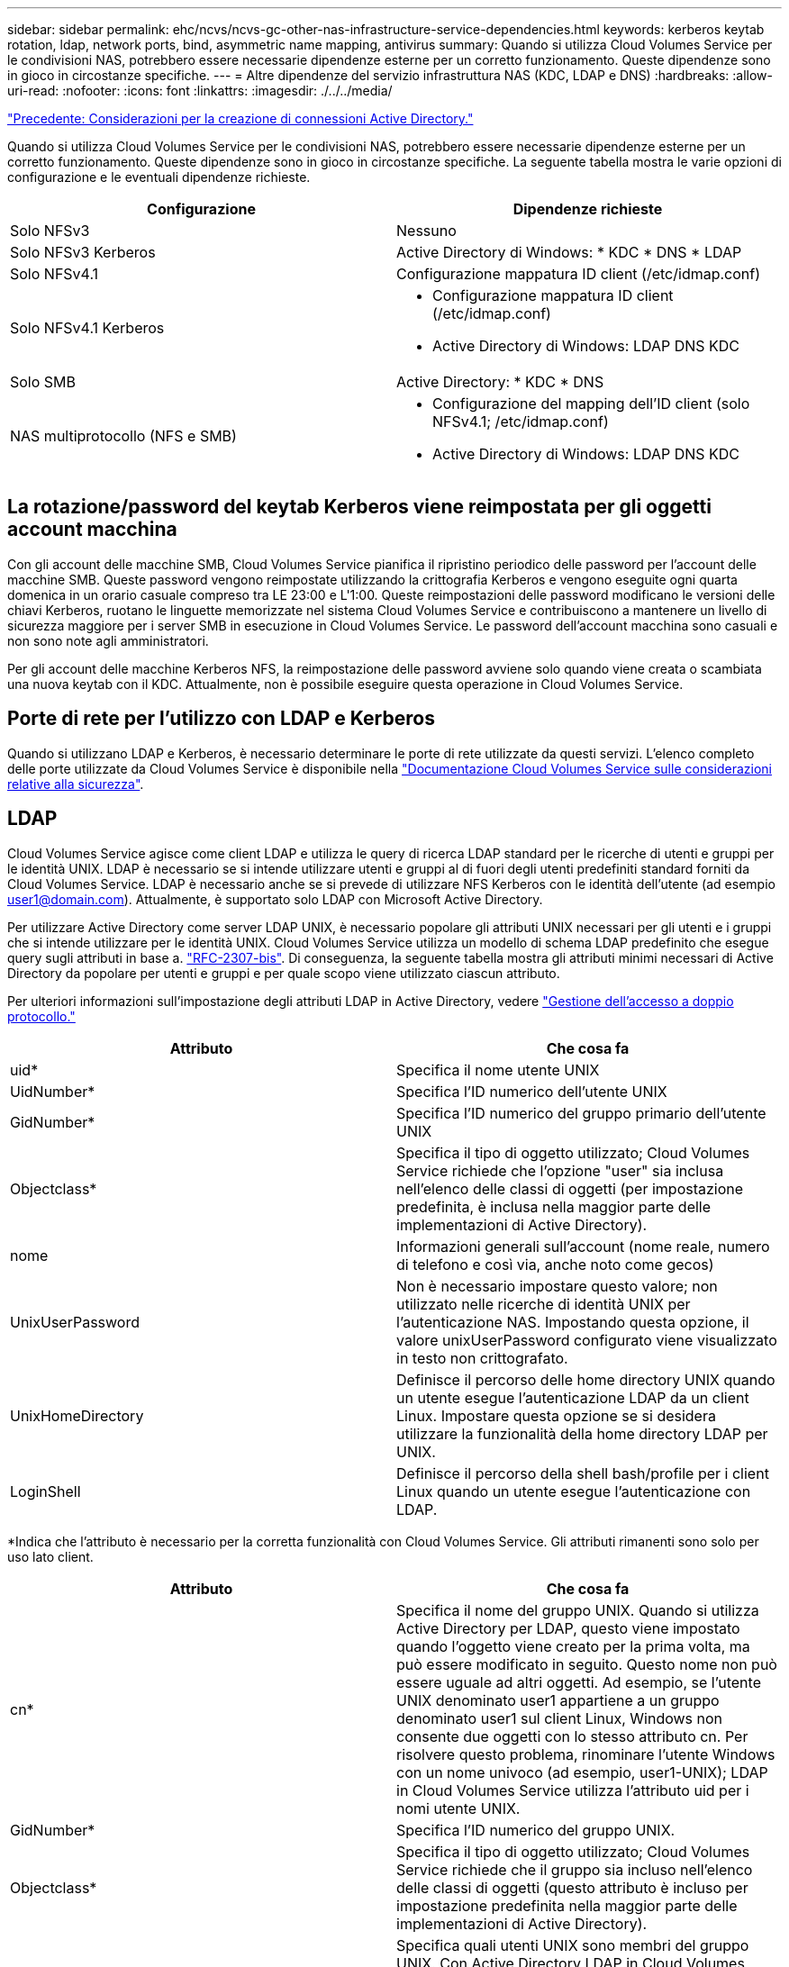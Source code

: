 ---
sidebar: sidebar 
permalink: ehc/ncvs/ncvs-gc-other-nas-infrastructure-service-dependencies.html 
keywords: kerberos keytab rotation, ldap, network ports, bind, asymmetric name mapping, antivirus 
summary: Quando si utilizza Cloud Volumes Service per le condivisioni NAS, potrebbero essere necessarie dipendenze esterne per un corretto funzionamento. Queste dipendenze sono in gioco in circostanze specifiche. 
---
= Altre dipendenze del servizio infrastruttura NAS (KDC, LDAP e DNS)
:hardbreaks:
:allow-uri-read: 
:nofooter: 
:icons: font
:linkattrs: 
:imagesdir: ./../../media/


link:ncvs-gc-considerations--creating-active-directory-connections.htm["Precedente: Considerazioni per la creazione di connessioni Active Directory."]

[role="lead"]
Quando si utilizza Cloud Volumes Service per le condivisioni NAS, potrebbero essere necessarie dipendenze esterne per un corretto funzionamento. Queste dipendenze sono in gioco in circostanze specifiche. La seguente tabella mostra le varie opzioni di configurazione e le eventuali dipendenze richieste.

|===
| Configurazione | Dipendenze richieste 


| Solo NFSv3 | Nessuno 


| Solo NFSv3 Kerberos | Active Directory di Windows: * KDC * DNS * LDAP 


| Solo NFSv4.1 | Configurazione mappatura ID client (/etc/idmap.conf) 


| Solo NFSv4.1 Kerberos  a| 
* Configurazione mappatura ID client (/etc/idmap.conf)
* Active Directory di Windows: LDAP DNS KDC




| Solo SMB | Active Directory: * KDC * DNS 


| NAS multiprotocollo (NFS e SMB)  a| 
* Configurazione del mapping dell'ID client (solo NFSv4.1; /etc/idmap.conf)
* Active Directory di Windows: LDAP DNS KDC


|===


== La rotazione/password del keytab Kerberos viene reimpostata per gli oggetti account macchina

Con gli account delle macchine SMB, Cloud Volumes Service pianifica il ripristino periodico delle password per l'account delle macchine SMB. Queste password vengono reimpostate utilizzando la crittografia Kerberos e vengono eseguite ogni quarta domenica in un orario casuale compreso tra LE 23:00 e L'1:00. Queste reimpostazioni delle password modificano le versioni delle chiavi Kerberos, ruotano le linguette memorizzate nel sistema Cloud Volumes Service e contribuiscono a mantenere un livello di sicurezza maggiore per i server SMB in esecuzione in Cloud Volumes Service. Le password dell'account macchina sono casuali e non sono note agli amministratori.

Per gli account delle macchine Kerberos NFS, la reimpostazione delle password avviene solo quando viene creata o scambiata una nuova keytab con il KDC. Attualmente, non è possibile eseguire questa operazione in Cloud Volumes Service.



== Porte di rete per l'utilizzo con LDAP e Kerberos

Quando si utilizzano LDAP e Kerberos, è necessario determinare le porte di rete utilizzate da questi servizi. L'elenco completo delle porte utilizzate da Cloud Volumes Service è disponibile nella https://cloud.google.com/architecture/partners/netapp-cloud-volumes/security-considerations?hl=en_US["Documentazione Cloud Volumes Service sulle considerazioni relative alla sicurezza"^].



== LDAP

Cloud Volumes Service agisce come client LDAP e utilizza le query di ricerca LDAP standard per le ricerche di utenti e gruppi per le identità UNIX. LDAP è necessario se si intende utilizzare utenti e gruppi al di fuori degli utenti predefiniti standard forniti da Cloud Volumes Service. LDAP è necessario anche se si prevede di utilizzare NFS Kerberos con le identità dell'utente (ad esempio user1@domain.com). Attualmente, è supportato solo LDAP con Microsoft Active Directory.

Per utilizzare Active Directory come server LDAP UNIX, è necessario popolare gli attributi UNIX necessari per gli utenti e i gruppi che si intende utilizzare per le identità UNIX. Cloud Volumes Service utilizza un modello di schema LDAP predefinito che esegue query sugli attributi in base a. https://tools.ietf.org/id/draft-howard-rfc2307bis-01.txt["RFC-2307-bis"^]. Di conseguenza, la seguente tabella mostra gli attributi minimi necessari di Active Directory da popolare per utenti e gruppi e per quale scopo viene utilizzato ciascun attributo.

Per ulteriori informazioni sull'impostazione degli attributi LDAP in Active Directory, vedere https://cloud.google.com/architecture/partners/netapp-cloud-volumes/managing-dual-protocol-access["Gestione dell'accesso a doppio protocollo."^]

|===
| Attributo | Che cosa fa 


| uid* | Specifica il nome utente UNIX 


| UidNumber* | Specifica l'ID numerico dell'utente UNIX 


| GidNumber* | Specifica l'ID numerico del gruppo primario dell'utente UNIX 


| Objectclass* | Specifica il tipo di oggetto utilizzato; Cloud Volumes Service richiede che l'opzione "user" sia inclusa nell'elenco delle classi di oggetti (per impostazione predefinita, è inclusa nella maggior parte delle implementazioni di Active Directory). 


| nome | Informazioni generali sull'account (nome reale, numero di telefono e così via, anche noto come gecos) 


| UnixUserPassword | Non è necessario impostare questo valore; non utilizzato nelle ricerche di identità UNIX per l'autenticazione NAS. Impostando questa opzione, il valore unixUserPassword configurato viene visualizzato in testo non crittografato. 


| UnixHomeDirectory | Definisce il percorso delle home directory UNIX quando un utente esegue l'autenticazione LDAP da un client Linux. Impostare questa opzione se si desidera utilizzare la funzionalità della home directory LDAP per UNIX. 


| LoginShell | Definisce il percorso della shell bash/profile per i client Linux quando un utente esegue l'autenticazione con LDAP. 
|===
*Indica che l'attributo è necessario per la corretta funzionalità con Cloud Volumes Service. Gli attributi rimanenti sono solo per uso lato client.

|===
| Attributo | Che cosa fa 


| cn* | Specifica il nome del gruppo UNIX. Quando si utilizza Active Directory per LDAP, questo viene impostato quando l'oggetto viene creato per la prima volta, ma può essere modificato in seguito. Questo nome non può essere uguale ad altri oggetti. Ad esempio, se l'utente UNIX denominato user1 appartiene a un gruppo denominato user1 sul client Linux, Windows non consente due oggetti con lo stesso attributo cn. Per risolvere questo problema, rinominare l'utente Windows con un nome univoco (ad esempio, user1-UNIX); LDAP in Cloud Volumes Service utilizza l'attributo uid per i nomi utente UNIX. 


| GidNumber* | Specifica l'ID numerico del gruppo UNIX. 


| Objectclass* | Specifica il tipo di oggetto utilizzato; Cloud Volumes Service richiede che il gruppo sia incluso nell'elenco delle classi di oggetti (questo attributo è incluso per impostazione predefinita nella maggior parte delle implementazioni di Active Directory). 


| MemberUid | Specifica quali utenti UNIX sono membri del gruppo UNIX. Con Active Directory LDAP in Cloud Volumes Service, questo campo non è necessario. Lo schema LDAP di Cloud Volumes Service utilizza il campo membro per le appartenenze ai gruppi. 


| Membro* | Richiesto per le appartenenze a gruppi/gruppi UNIX secondari. Questo campo viene compilato aggiungendo utenti Windows ai gruppi Windows. Tuttavia, se i gruppi Windows non hanno attributi UNIX popolati, non vengono inclusi negli elenchi di appartenenza del gruppo dell'utente UNIX. Tutti i gruppi che devono essere disponibili in NFS devono compilare gli attributi del gruppo UNIX richiesti elencati in questa tabella. 
|===
*Indica che l'attributo è necessario per la corretta funzionalità con Cloud Volumes Service. Gli attributi rimanenti sono solo per uso lato client.



=== Informazioni di binding LDAP

Per eseguire query agli utenti in LDAP, Cloud Volumes Service deve essere associato (login) al servizio LDAP. Questo accesso dispone di permessi di sola lettura e viene utilizzato per eseguire query sugli attributi LDAP UNIX per le ricerche di directory. Attualmente, i binding LDAP sono possibili solo utilizzando un account di macchina SMB.

È possibile attivare LDAP solo per `CVS-Performance` E utilizzarlo per volumi NFSv3, NFSv4.1 o a doppio protocollo. È necessario stabilire una connessione Active Directory nella stessa regione del volume Cloud Volumes Service per una corretta implementazione del volume abilitato LDAP.

Quando LDAP è attivato, in scenari specifici si verifica quanto segue.

* Se per il progetto Cloud Volumes Service viene utilizzato solo NFSv3 o NFSv4.1, viene creato un nuovo account computer nel controller di dominio Active Directory e il client LDAP in Cloud Volumes Service esegue l'associazione ad Active Directory utilizzando le credenziali dell'account del computer. Non vengono create condivisioni SMB per il volume NFS e le condivisioni amministrative nascoste predefinite (vedere la sezione link:ncvs-gc-smb.html#default-hidden-shares[""Condivisioni nascoste predefinite""]) Hanno rimosso gli ACL di condivisione.
* Se per il progetto Cloud Volumes Service vengono utilizzati volumi a doppio protocollo, viene utilizzato solo l'account singolo del computer creato per l'accesso SMB per associare il client LDAP in Cloud Volumes Service ad Active Directory. Non vengono creati account macchina aggiuntivi.
* Se i volumi SMB dedicati vengono creati separatamente (prima o dopo l'attivazione dei volumi NFS con LDAP), l'account del computer per i binding LDAP viene condiviso con l'account del computer SMB.
* Se è attivato anche NFS Kerberos, vengono creati due account macchina: Uno per le condivisioni SMB e/o le binding LDAP e uno per l'autenticazione Kerberos NFS.




=== Query LDAP

Anche se i binding LDAP sono crittografati, le query LDAP vengono trasmesse via cavo in testo non crittografato utilizzando la porta LDAP comune 389. Questa porta nota non può essere modificata in Cloud Volumes Service. Di conseguenza, un utente con accesso allo sniffing dei pacchetti nella rete può visualizzare i nomi degli utenti e dei gruppi, gli ID numerici e le appartenenze ai gruppi.

Tuttavia, le macchine virtuali Google Cloud non possono sniff il traffico unicast di altre macchine virtuali. Solo le macchine virtuali che partecipano attivamente al traffico LDAP (ovvero, sono in grado di eseguire il binding) possono visualizzare il traffico proveniente dal server LDAP. Per ulteriori informazioni sullo sniffing dei pacchetti in Cloud Volumes Service, consulta la sezione link:ncvs-gc-cloud-volumes-service-architecture.html#packet-sniffing/trace-considerations[""Considerazioni su sniffing/traccia dei pacchetti"."]



=== Impostazioni predefinite della configurazione del client LDAP

Quando LDAP è attivato in un'istanza di Cloud Volumes Service, per impostazione predefinita viene creata una configurazione del client LDAP con dettagli di configurazione specifici. In alcuni casi, le opzioni non sono valide per Cloud Volumes Service (non supportate) o non sono configurabili.

|===
| Opzione del client LDAP | Che cosa fa | Valore predefinito | Può cambiare? 


| Elenco server LDAP | Consente di impostare i nomi dei server LDAP o gli indirizzi IP da utilizzare per le query. Non utilizzato per Cloud Volumes Service. Viene invece utilizzato Active Directory Domain per definire i server LDAP. | Non impostato | No 


| Dominio Active Directory | Imposta il dominio Active Directory da utilizzare per le query LDAP. Cloud Volumes Service sfrutta i record SRV per LDAP nel DNS per trovare i server LDAP nel dominio. | Impostare sul dominio Active Directory specificato nella connessione Active Directory. | No 


| Server Active Directory preferiti | Imposta i server Active Directory preferiti da utilizzare per LDAP. Non supportato da Cloud Volumes Service. Utilizzare i siti Active Directory per controllare la selezione del server LDAP. | Non impostato. | No 


| Eseguire il binding utilizzando le credenziali del server SMB | Esegue il binding a LDAP utilizzando l'account SMB Machine. Attualmente, l'unico metodo di binding LDAP supportato in Cloud Volumes Service. | Vero | No 


| Modello di schema | Modello di schema utilizzato per le query LDAP. | MS-AD-BIS | No 


| Porta del server LDAP | Il numero di porta utilizzato per le query LDAP. Attualmente Cloud Volumes Service utilizza solo la porta LDAP standard 389. LDAPS/porta 636 non è attualmente supportato. | 389 | No 


| LDAPS è attivato | Controlla se LDAP su SSL (Secure Sockets Layer) viene utilizzato per query e binding. Attualmente non supportato da Cloud Volumes Service. | Falso | No 


| Timeout query (sec) | Timeout per query. Se le query richiedono più tempo del valore specificato, le query non vengono eseguite correttamente. | 3 | No 


| Livello minimo di autenticazione bind | Il livello minimo di binding supportato. Poiché Cloud Volumes Service utilizza account di computer per i binding LDAP e Active Directory non supporta i binding anonimi per impostazione predefinita, questa opzione non viene utilizzata per motivi di sicurezza. | Anonimo | No 


| DN di binding | Nome utente/distinto (DN) utilizzato per i binding quando viene utilizzato il binding semplice. Cloud Volumes Service utilizza account computer per i binding LDAP e attualmente non supporta l'autenticazione di binding semplice. | Non impostato | No 


| DN di base | Il DN di base utilizzato per le ricerche LDAP. | Il dominio Windows utilizzato per la connessione Active Directory, in formato DN (DC=dominio, DC=locale). | No 


| Ambito di ricerca di base | Ambito di ricerca per le ricerche DN di base. I valori possono includere base, onelevel o sottostruttura. Cloud Volumes Service supporta solo le ricerche in sottostruttura. | Sottostruttura | No 


| DN utente | Definisce il DN in cui l'utente avvia le ricerche per le query LDAP. Attualmente non supportato per Cloud Volumes Service, pertanto tutte le ricerche degli utenti iniziano dal DN di base. | Non impostato | No 


| Ambito della ricerca dell'utente | L'ambito di ricerca per le ricerche DN dell'utente. I valori possono includere base, onelevel o sottostruttura. Cloud Volumes Service non supporta l'impostazione dell'ambito di ricerca dell'utente. | Sottostruttura | No 


| DN gruppo | Definisce il DN in cui iniziano le ricerche di gruppo per le query LDAP. Attualmente non supportato per Cloud Volumes Service, quindi tutte le ricerche di gruppo iniziano dal DN di base. | Non impostato | No 


| Ambito della ricerca di gruppo | Ambito di ricerca per le ricerche DN di gruppo. I valori possono includere base, onelevel o sottostruttura. Cloud Volumes Service non supporta l'impostazione dell'ambito di ricerca di gruppo. | Sottostruttura | No 


| DN netgroup | Definisce il DN in cui inizia la ricerca delle query LDAP da parte del netgroup. Attualmente non supportato per Cloud Volumes Service, pertanto tutte le ricerche dei netgroup iniziano dal DN di base. | Non impostato | No 


| Ambito della ricerca nel netgroup | Ambito di ricerca per le ricerche DN dei netgroup. I valori possono includere base, onelevel o sottostruttura. Cloud Volumes Service non supporta l'impostazione dell'ambito di ricerca del netgroup. | Sottostruttura | No 


| USA start_tls su LDAP | Sfrutta Start TLS per connessioni LDAP basate su certificato sulla porta 389. Attualmente non supportato da Cloud Volumes Service. | Falso | No 


| Attiva la ricerca netgroup-by-host | Attiva le ricerche di netgroup in base al nome host piuttosto che espandere i netgroup per elencare tutti i membri. Attualmente non supportato da Cloud Volumes Service. | Falso | No 


| DN netgroup-by-host | Definisce il DN in cui iniziano le ricerche netgroup-by-host per le query LDAP. Netgroup-by-host attualmente non è supportato per Cloud Volumes Service. | Non impostato | No 


| Ambito di ricerca netgroup-by-host | Ambito di ricerca per le ricerche DN netgroup-by-host. I valori possono includere base, onelevel o sottostruttura. Netgroup-by-host attualmente non è supportato per Cloud Volumes Service. | Sottostruttura | No 


| Sicurezza della sessione client | Definisce il livello di sicurezza della sessione utilizzato da LDAP (Sign, Seal o NONE). La firma LDAP è supportata da CVS-Performance, se richiesto da Active Directory. CVS-SW non supporta la firma LDAP. Per entrambi i tipi di servizio, il sealing non è attualmente supportato. | Nessuno | No 


| Ricerca di riferimenti LDAP | Quando si utilizzano più server LDAP, la ricerca dei riferimenti consente al client di fare riferimento ad altri server LDAP nell'elenco quando non viene trovata una voce nel primo server. Attualmente non è supportato da Cloud Volumes Service. | Falso | No 


| Filtro di appartenenza al gruppo | Fornisce un filtro di ricerca LDAP personalizzato da utilizzare quando si cerca l'appartenenza a un gruppo da un server LDAP. Attualmente non supportato con Cloud Volumes Service. | Non impostato | No 
|===


=== Utilizzo di LDAP per la mappatura asimmetrica dei nomi

Cloud Volumes Service, per impostazione predefinita, esegue il mapping bidirezionale degli utenti Windows e UNIX con nomi utente identici senza alcuna configurazione speciale. Finché Cloud Volumes Service trova un utente UNIX valido (con LDAP), viene eseguita la mappatura del nome 1:1. Ad esempio, se utente Windows `johnsmith` Viene utilizzato, quindi, se Cloud Volumes Service riesce a trovare un utente UNIX denominato `johnsmith` In LDAP, la mappatura dei nomi riesce per quell'utente, tutti i file/cartelle creati da `johnsmith` Mostrare la corretta proprietà dell'utente e tutti gli ACL che influiscono `johnsmith` Sono onorati indipendentemente dal protocollo NAS in uso. Questa funzione è nota come mappatura dei nomi simmetrica.

Il mapping asimmetrico dei nomi si verifica quando l'identità dell'utente Windows e UNIX non corrispondono. Ad esempio, se utente Windows `johnsmith` Ha un'identità UNIX di `jsmith`, Cloud Volumes Service ha bisogno di un modo per essere raccontata della variazione. Poiché Cloud Volumes Service attualmente non supporta la creazione di regole di mappatura dei nomi statiche, è necessario utilizzare LDAP per cercare l'identità degli utenti per le identità Windows e UNIX, al fine di garantire la corretta proprietà di file e cartelle e le autorizzazioni previste.

Per impostazione predefinita, Cloud Volumes Service include `LDAP` Nel ns-switch dell'istanza per il database della mappa dei nomi, in modo che per fornire la funzionalità di mappatura dei nomi utilizzando LDAP per i nomi asimmetrici, è sufficiente modificare alcuni attributi utente/gruppo per riflettere ciò che Cloud Volumes Service cerca.

La tabella seguente mostra gli attributi da inserire in LDAP per la funzionalità di mappatura asimmetrica dei nomi. Nella maggior parte dei casi, Active Directory è già configurato per eseguire questa operazione.

|===
| Attributo Cloud Volumes Service | Che cosa fa | Valore utilizzato da Cloud Volumes Service per la mappatura dei nomi 


| ObjectClass da Windows a UNIX | Specifica il tipo di oggetto utilizzato. (Ovvero, utente, gruppo, posixAccount e così via) | Deve includere l'utente (può contenere più altri valori, se lo si desidera). 


| Attributo da Windows a UNIX | Che definisce il nome utente Windows al momento della creazione. Cloud Volumes Service lo utilizza per le ricerche da Windows a UNIX. | Nessuna modifica necessaria; sAMAccountName corrisponde al nome di accesso di Windows. 


| UID | Definisce il nome utente UNIX. | Nome utente UNIX desiderato. 
|===
Cloud Volumes Service attualmente non utilizza prefissi di dominio nelle ricerche LDAP, pertanto gli ambienti LDAP di più domini non funzionano correttamente con le ricerche della mappa dei nomi LDAP.

Nell'esempio riportato di seguito viene illustrato un utente con il nome Windows `asymmetric`, Il nome UNIX `unix-user`E il comportamento che segue quando si scrivono file da SMB e NFS.

La figura seguente mostra l'aspetto degli attributi LDAP dal server Windows.

image:ncvs-gc-image20.png["Errore: Immagine grafica mancante"]

Da un client NFS, è possibile eseguire una query sul nome UNIX ma non sul nome di Windows:

....
# id unix-user
uid=1207(unix-user) gid=1220(sharedgroup) groups=1220(sharedgroup)
# id asymmetric
id: asymmetric: no such user
....
Quando un file viene scritto da NFS come `unix-user`, Il seguente è il risultato del client NFS:

....
sh-4.2$ pwd
/mnt/home/ntfssh-4.2$ touch unix-user-file
sh-4.2$ ls -la | grep unix-user
-rwx------  1 unix-user sharedgroup     0 Feb 28 12:37 unix-user-nfs
sh-4.2$ id
uid=1207(unix-user) gid=1220(sharedgroup) groups=1220(sharedgroup)
....
Da un client Windows, è possibile vedere che il proprietario del file è impostato sull'utente Windows appropriato:

....
PS C:\ > Get-Acl \\demo\home\ntfs\unix-user-nfs | select Owner
Owner
-----
NTAP\asymmetric
....
Al contrario, i file creati dall'utente Windows `asymmetric` Da un client SMB mostrare il proprietario UNIX appropriato, come mostrato nel testo seguente.

PMI:

....
PS Z:\ntfs> echo TEXT > asymmetric-user-smb.txt
....
NFS:

....
sh-4.2$ ls -la | grep asymmetric-user-smb.txt
-rwx------  1 unix-user         sharedgroup   14 Feb 28 12:43 asymmetric-user-smb.txt
sh-4.2$ cat asymmetric-user-smb.txt
TEXT
....


=== Binding del canale LDAP

A causa di una vulnerabilità dei controller di dominio Active Directory di Windows, https://msrc.microsoft.com/update-guide/vulnerability/ADV190023["Microsoft Security Advisory ADV190023"^] Modifica il modo in cui i controller di dominio consentono i binding LDAP.

L'impatto per Cloud Volumes Service è lo stesso di qualsiasi client LDAP. Cloud Volumes Service attualmente non supporta il binding del canale. Poiché Cloud Volumes Service supporta la firma LDAP per impostazione predefinita attraverso la negoziazione, l'associazione del canale LDAP non dovrebbe rappresentare un problema. In caso di problemi di associazione a LDAP con l'associazione del canale attivata, seguire la procedura di risoluzione descritta in ADV190023 per consentire l'esecuzione dei binding LDAP da Cloud Volumes Service.



== DNS

Active Directory e Kerberos hanno entrambe dipendenze dal DNS per la risoluzione dei nomi host all'IP/IP. Il DNS richiede che la porta 53 sia aperta. Cloud Volumes Service non appora alcuna modifica ai record DNS, né supporta attualmente l'utilizzo di https://support.google.com/domains/answer/6147083?hl=en["DNS dinamico"^] sulle interfacce di rete.

È possibile configurare il DNS di Active Directory per limitare i server che possono aggiornare i record DNS. Per ulteriori informazioni, vedere https://docs.microsoft.com/en-us/learn/modules/secure-windows-server-domain-name-system/["DNS Windows sicuro"^].

Si noti che le risorse all'interno di un progetto Google utilizzano per impostazione predefinita il DNS di Google Cloud, che non è connesso al DNS di Active Directory. I client che utilizzano il DNS cloud non possono risolvere i percorsi UNC restituiti da Cloud Volumes Service. I client Windows associati al dominio Active Directory sono configurati per utilizzare il DNS di Active Directory e possono risolvere tali percorsi UNC.

Per aggiungere un client ad Active Directory, è necessario configurare la relativa configurazione DNS in modo che utilizzi il DNS di Active Directory. Facoltativamente, è possibile configurare il DNS cloud per inoltrare le richieste al DNS di Active Directory. Vedere https://cloud.google.com/architecture/partners/netapp-cloud-volumes/faqs-netapp["Perché il client non riesce a risolvere il nome NetBIOS SMB?"^]per ulteriori informazioni.


NOTE: Cloud Volumes Service attualmente non supporta DNSSEC e le query DNS vengono eseguite in formato non crittografato.



== Controllo dell'accesso al file

Attualmente non supportato per Cloud Volumes Service.



== Protezione antivirus

È necessario eseguire la scansione antivirus in Cloud Volumes Service sul client in una condivisione NAS. Attualmente non esiste alcuna integrazione antivirus nativa con Cloud Volumes Service.

link:ncvs-gc-service-operation.html["Successivo: Operazione di assistenza."]
